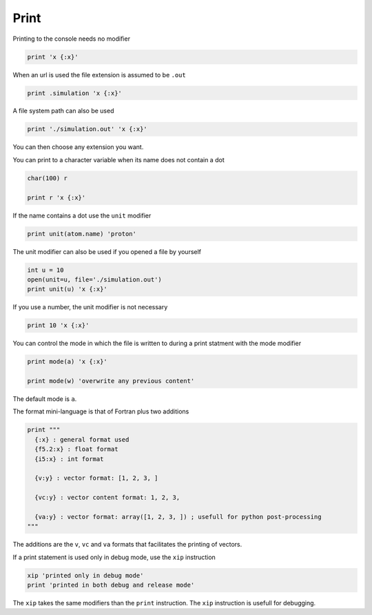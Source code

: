 Print
-----

Printing to the console needs no modifier

.. code-block:: fython

  print 'x {:x}'

When an url is used the file extension is assumed to be ``.out``

.. code-block:: fython

  print .simulation 'x {:x}'

A file system path can also be used

.. code-block:: fython

  print './simulation.out' 'x {:x}'

You can then choose any extension you want.

You can print to a character variable when its name does not contain a dot

.. code-block:: fython

  char(100) r

  print r 'x {:x}'

If the name contains a dot use the ``unit`` modifier

.. code-block:: fython

  print unit(atom.name) 'proton'

The unit modifier can also be used if you opened a file by yourself

.. code-block:: fython

  int u = 10
  open(unit=u, file='./simulation.out')
  print unit(u) 'x {:x}'

If you use a number, the unit modifier is not necessary

.. code-block:: fython

  print 10 'x {:x}'

You can control the mode in which the file is written to during a print statment
with the mode modifier

.. code-block:: fython

  print mode(a) 'x {:x}'

  print mode(w) 'overwrite any previous content'

The default mode is ``a``.

The format mini-language is that of Fortran plus two additions

.. code-block:: fython

  print """
    {:x} : general format used
    {f5.2:x} : float format
    {i5:x} : int format

    {v:y} : vector format: [1, 2, 3, ]

    {vc:y} : vector content format: 1, 2, 3,

    {va:y} : vector format: array([1, 2, 3, ]) ; usefull for python post-processing
  """

The additions are the ``v``, ``vc`` and ``va`` formats that facilitates the printing of vectors.


If a print statement is used only in debug mode, use the ``xip`` instruction

.. code-block:: fython

  xip 'printed only in debug mode'
  print 'printed in both debug and release mode'

The ``xip`` takes the same modifiers than the ``print`` instruction.
The ``xip`` instruction is usefull for debugging.
